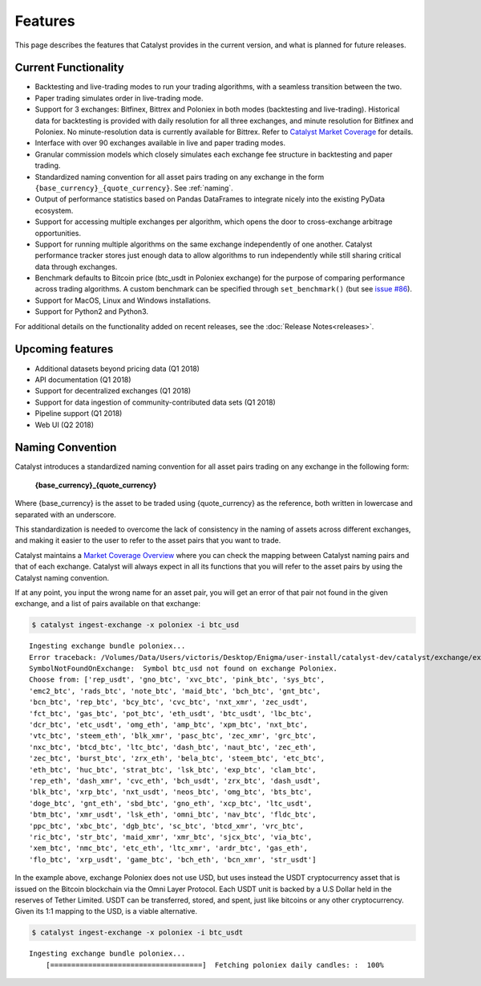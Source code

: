 Features
========

This page describes the features that Catalyst provides in the current version,
and what is planned for future releases.

Current Functionality
~~~~~~~~~~~~~~~~~~~~~

* Backtesting and live-trading modes to run your trading algorithms, with a 
  seamless transition between the two.
* Paper trading simulates order in live-trading mode.
* Support for 3 exchanges: Bitfinex, Bittrex and Poloniex in both modes 
  (backtesting and live-trading). Historical data for backtesting is provided 
  with daily resolution for all three exchanges, and minute resolution for 
  Bitfinex and Poloniex. No minute-resolution data is currently available for 
  Bittrex. Refer to 
  `Catalyst Market Coverage <https://www.enigma.co/catalyst/status>`_ for 
  details.
* Interface with over 90 exchanges available in live and paper trading modes.
* Granular commission models which closely simulates each exchange fee
  structure in backtesting and paper trading.
* Standardized naming convention for all asset pairs trading on any exchange in 
  the form ``{base_currency}_{quote_currency}``. See
  :ref:`naming`.
* Output of performance statistics based on Pandas DataFrames to integrate 
  nicely into the existing PyData ecosystem.
* Support for accessing multiple exchanges per algorithm, which opens the door
  to cross-exchange arbitrage opportunities.
* Support for running multiple algorithms on the same exchange independently of
  one another. Catalyst performance tracker stores just enough data to allow 
  algorithms to run independently while still sharing critical data through 
  exchanges.
* Benchmark defaults to Bitcoin price (btc_usdt in Poloniex exchange) for the 
  purpose of comparing performance across trading algorithms. A custom benchmark
  can be specified through ``set_benchmark()`` (but see 
  `issue #86 <https://github.com/enigmampc/catalyst/issues/86>`_). 
* Support for MacOS, Linux and Windows installations.
* Support for Python2 and Python3.

For additional details on the functionality added on recent releases, see the
:doc:`Release Notes<releases>`.

Upcoming features
~~~~~~~~~~~~~~~~~

* Additional datasets beyond pricing data (Q1 2018)
* API documentation (Q1 2018)
* Support for decentralized exchanges (Q1 2018)
* Support for data ingestion of community-contributed data sets (Q1 2018)
* Pipeline support (Q1 2018)
* Web UI (Q2 2018)


 .. _naming:

Naming Convention
~~~~~~~~~~~~~~~~~

Catalyst introduces a standardized naming convention for all asset pairs 
trading on any exchange in the following form:


    **{base_currency}_{quote_currency}**

Where {base_currency} is the asset to be traded using {quote_currency} as
the reference, both written in lowercase and separated with an underscore.

This standardization is needed to overcome the lack of consistency in the 
naming of assets across different exchanges, and making it easier to the user
to refer to the asset pairs that you want to trade.

Catalyst maintains a `Market Coverage Overview <https://www.enigma.co/catalyst/status>`_ 
where you can check the mapping between Catalyst naming pairs and that of each 
exchange. Catalyst will always expect in all its functions that you will refer to 
the asset pairs by using the Catalyst naming convention.

If at any point, you input the wrong name for an asset pair, you will get an error 
of that pair not found in the given exchange, and a list of pairs available on that exchange:

.. code-block:: bash

   $ catalyst ingest-exchange -x poloniex -i btc_usd

.. parsed-literal::

	Ingesting exchange bundle poloniex...
	Error traceback: /Volumes/Data/Users/victoris/Desktop/Enigma/user-install/catalyst-dev/catalyst/exchange/exchange.py (line 175)
	SymbolNotFoundOnExchange:  Symbol btc_usd not found on exchange Poloniex. 
	Choose from: ['rep_usdt', 'gno_btc', 'xvc_btc', 'pink_btc', 'sys_btc', 
	'emc2_btc', 'rads_btc', 'note_btc', 'maid_btc', 'bch_btc', 'gnt_btc', 
	'bcn_btc', 'rep_btc', 'bcy_btc', 'cvc_btc', 'nxt_xmr', 'zec_usdt', 
	'fct_btc', 'gas_btc', 'pot_btc', 'eth_usdt', 'btc_usdt', 'lbc_btc', 
	'dcr_btc', 'etc_usdt', 'omg_eth', 'amp_btc', 'xpm_btc', 'nxt_btc', 
	'vtc_btc', 'steem_eth', 'blk_xmr', 'pasc_btc', 'zec_xmr', 'grc_btc', 
	'nxc_btc', 'btcd_btc', 'ltc_btc', 'dash_btc', 'naut_btc', 'zec_eth', 
	'zec_btc', 'burst_btc', 'zrx_eth', 'bela_btc', 'steem_btc', 'etc_btc', 
	'eth_btc', 'huc_btc', 'strat_btc', 'lsk_btc', 'exp_btc', 'clam_btc', 
	'rep_eth', 'dash_xmr', 'cvc_eth', 'bch_usdt', 'zrx_btc', 'dash_usdt', 
	'blk_btc', 'xrp_btc', 'nxt_usdt', 'neos_btc', 'omg_btc', 'bts_btc', 
	'doge_btc', 'gnt_eth', 'sbd_btc', 'gno_eth', 'xcp_btc', 'ltc_usdt', 
	'btm_btc', 'xmr_usdt', 'lsk_eth', 'omni_btc', 'nav_btc', 'fldc_btc', 
	'ppc_btc', 'xbc_btc', 'dgb_btc', 'sc_btc', 'btcd_xmr', 'vrc_btc', 
	'ric_btc', 'str_btc', 'maid_xmr', 'xmr_btc', 'sjcx_btc', 'via_btc', 
	'xem_btc', 'nmc_btc', 'etc_eth', 'ltc_xmr', 'ardr_btc', 'gas_eth', 
	'flo_btc', 'xrp_usdt', 'game_btc', 'bch_eth', 'bcn_xmr', 'str_usdt']

In the example above, exchange Poloniex does not use USD, but uses instead the 
USDT cryptocurrency asset that is issued on the Bitcoin blockchain via the Omni
Layer Protocol. Each USDT unit is backed by a U.S Dollar held in the reserves of 
Tether Limited. USDT can be transferred, stored, and spent, just like bitcoins 
or any other cryptocurrency. Given its 1:1 mapping to the USD, is a viable alternative.

.. code-block:: bash

   $ catalyst ingest-exchange -x poloniex -i btc_usdt

.. parsed-literal::

	Ingesting exchange bundle poloniex...
	    [====================================]  Fetching poloniex daily candles: :  100%


